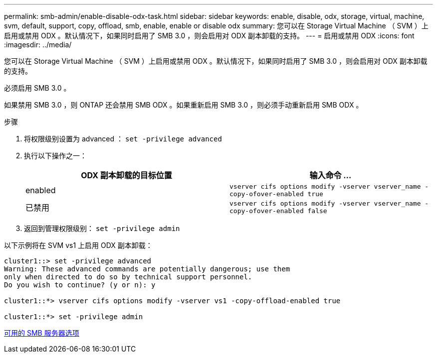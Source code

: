 ---
permalink: smb-admin/enable-disable-odx-task.html 
sidebar: sidebar 
keywords: enable, disable, odx, storage, virtual, machine, svm, default, support, copy, offload, smb, enable, enable or disable odx 
summary: 您可以在 Storage Virtual Machine （ SVM ）上启用或禁用 ODX 。默认情况下，如果同时启用了 SMB 3.0 ，则会启用对 ODX 副本卸载的支持。 
---
= 启用或禁用 ODX
:icons: font
:imagesdir: ../media/


[role="lead"]
您可以在 Storage Virtual Machine （ SVM ）上启用或禁用 ODX 。默认情况下，如果同时启用了 SMB 3.0 ，则会启用对 ODX 副本卸载的支持。

必须启用 SMB 3.0 。

如果禁用 SMB 3.0 ，则 ONTAP 还会禁用 SMB ODX 。如果重新启用 SMB 3.0 ，则必须手动重新启用 SMB ODX 。

.步骤
. 将权限级别设置为 advanced ： `set -privilege advanced`
. 执行以下操作之一：
+
|===
| ODX 副本卸载的目标位置 | 输入命令 ... 


 a| 
enabled
 a| 
`vserver cifs options modify -vserver vserver_name -copy-ofover-enabled true`



 a| 
已禁用
 a| 
`vserver cifs options modify -vserver vserver_name -copy-ofover-enabled false`

|===
. 返回到管理权限级别： `set -privilege admin`


以下示例将在 SVM vs1 上启用 ODX 副本卸载：

[listing]
----
cluster1::> set -privilege advanced
Warning: These advanced commands are potentially dangerous; use them
only when directed to do so by technical support personnel.
Do you wish to continue? (y or n): y

cluster1::*> vserver cifs options modify -vserver vs1 -copy-offload-enabled true

cluster1::*> set -privilege admin
----
xref:server-options-reference.adoc[可用的 SMB 服务器选项]

